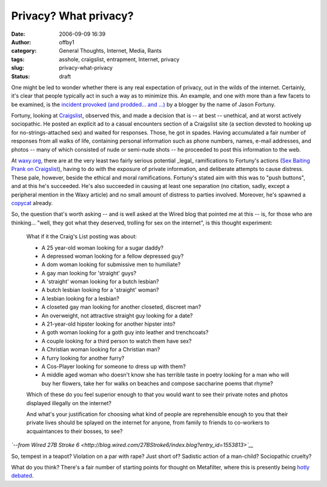 Privacy?  What privacy?
#######################
:date: 2006-09-09 16:39
:author: offby1
:category: General Thoughts, Internet, Media, Rants
:tags: asshole, craigslist, entrapment, Internet, privacy
:slug: privacy-what-privacy
:status: draft

One might be led to wonder whether there is any real expectation of
privacy, out in the wilds of the internet. Certainly, it's clear that
people typically act in such a way as to minimize this. An example, and
one with more than a few facets to be examined, is the `incident
provoked (and prodded... and
...) <http://rfjason.livejournal.com/410835.html>`__ by a blogger by the
name of Jason Fortuny.

Fortuny, looking at `Craigslist <www.craigslist.org>`__, observed this,
and made a decision that is -- at best -- unethical, and at worst
actively sociopathic. He posted an explicit ad to a casual encounters
section of a Craigslist site (a section devoted to hooking up for
no-strings-attached sex) and waited for responses. Those, he got in
spades. Having accumulated a fair number of responses from all walks of
life, containing personal information such as phone numbers, names,
e-mail addresses, and photos -- many of which consisted of nude or
semi-nude shots -- he proceeded to post this information to the web.

At `waxy.org <http://www.waxy.org/>`__, there are at the very least two
fairly serious potential \_legal\_ ramifications to Fortuny's actions
(`Sex Baiting Prank on
Craigslist <http://www.waxy.org/archive/2006/09/08/sex_bait.shtml>`__),
having to do with the exposure of private information, and deliberate
attempts to cause distress. These pale, however, beside the ethical and
moral ramifications. Fortuny's stated aim with this was to "push
buttons", and at this he's succeeded. He's also succeeded in causing at
least one separation (no citation, sadly, except a peripheral mention in
the Waxy article) and no small amount of distress to parties involved.
Moreover, he's spawned a
`copycat <http://rfjason.livejournal.com/413727.html?thread=7818015#t7818015>`__
already.

So, the question that's worth asking -- and is well asked at the Wired
blog that pointed me at this -- is, for those who are thinking... "well,
they got what they deserved, trolling for sex on the internet", is this
thought experiment:

    What if it the Craig's List posting was about:

    -  A 25 year-old woman looking for a sugar daddy?
    -  A depressed woman looking for a fellow depressed guy?
    -  A dom woman looking for submissive men to humiliate?
    -  A gay man looking for 'straight' guys?
    -  A 'straight' woman looking for a butch lesbian?
    -  A butch lesbian looking for a 'straight' woman?
    -  A lesbian looking for a lesbian?
    -  A closeted gay man looking for another closeted, discreet man?
    -  An overweight, not attractive straight guy looking for a date?
    -  A 21-year-old hipster looking for another hipster into?
    -  A goth woman looking for a goth guy into leather and trenchcoats?
    -  A couple looking for a third person to watch them have sex?
    -  A Christian woman looking for a Christian man?
    -  A furry looking for another furry?
    -  A Cos-Player looking for someone to dress up with them?
    -  A middle aged woman who doesn't know she has terrible taste in
       poetry looking for a man who will buy her flowers, take her for
       walks on beaches and compose saccharine poems that rhyme?

    Which of these do you feel superior enough to that you would want to
    see their private notes and photos displayed illegally on the
    internet?

    And what's your justification for choosing what kind of people are
    reprehensible enough to you that their private lives should be
    splayed on the internet for anyone, from family to friends to
    co-workers to acquaintances to their bosses, to see?

*`--from Wired 27B Stroke
6 <http://blog.wired.com/27BStroke6/index.blog?entry_id=1553813>`__*

So, tempest in a teapot? Violation on a par with rape? Just short of?
Sadistic action of a man-child? Sociopathic cruelty?

What do you think? There's a fair number of starting points for thought
on Metafilter, where this is presently being `hotly
debated <http://www.metafilter.com/mefi/54614>`__.
